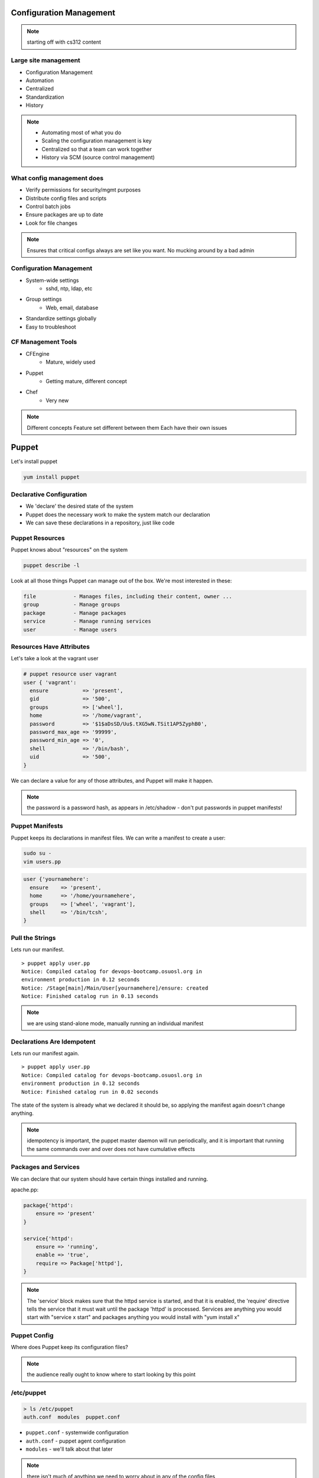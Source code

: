 Configuration Management
========================

.. note:: starting off with cs312 content

Large site management
---------------------

* Configuration Management
* Automation
* Centralized
* Standardization
* History

.. note:: 

    * Automating most of what you do
    * Scaling the configuration management is key
    * Centralized so that a team can work together
    * History via SCM (source control management)

What config management does
---------------------------

* Verify permissions for security/mgmt purposes
* Distribute config files and scripts
* Control batch jobs
* Ensure packages are up to date
* Look for file changes

.. note::

  Ensures that critical configs always are set like you want. No mucking around
  by a bad admin

Configuration Management
------------------------

* System-wide settings
    * sshd, ntp, ldap, etc
* Group settings
    * Web, email, database
* Standardize settings globally
* Easy to troubleshoot

CF Management Tools
-------------------

* CFEngine
    * Mature, widely used
* Puppet
    * Getting mature, different concept
* Chef
    * Very new

.. note:: Different concepts
    Feature set different between them
    Each have their own issues

Puppet
======

Let's install puppet

.. code-block:: bash

    yum install puppet

Declarative Configuration
-------------------------

* We 'declare' the desired state of the system
* Puppet does the necessary work to make the system match our declaration
* We can save these declarations in a repository, just like code

Puppet Resources
----------------

Puppet knows about "resources" on the system

.. code-block:: bash

    puppet describe -l

Look at all those things Puppet can manage out of the box. We're most interested
in these:

.. code-block:: bash

    file            - Manages files, including their content, owner ...
    group           - Manage groups
    package         - Manage packages
    service         - Manage running services
    user            - Manage users

Resources Have Attributes
-------------------------

Let's take a look at the vagrant user

.. code-block:: puppet

    # puppet resource user vagrant
    user { 'vagrant':
      ensure           => 'present',
      gid              => '500',
      groups           => ['wheel'],
      home             => '/home/vagrant',
      password         => '$1$aDsSD/Uu$.tXG5wN.TSit1AP5ZyphB0',
      password_max_age => '99999',
      password_min_age => '0',
      shell            => '/bin/bash',
      uid              => '500',
    }

We can declare a value for any of those attributes, and Puppet will make it
happen.

.. note::

  the password is a password hash, as appears in /etc/shadow - don't put
  passwords in puppet manifests!

Puppet Manifests
----------------

Puppet keeps its declarations in manifest files. We can write a manifest to
create a user:

.. code-block:: bash

    sudo su -
    vim users.pp

.. code-block:: puppet

    user {'yournamehere':
      ensure    => 'present',
      home      => '/home/yournamehere',
      groups    => ['wheel', 'vagrant'],
      shell     => '/bin/tcsh',
    }

Pull the Strings
----------------

Lets run our manifest.

::

    > puppet apply user.pp
    Notice: Compiled catalog for devops-bootcamp.osuosl.org in
    environment production in 0.12 seconds
    Notice: /Stage[main]/Main/User[yournamehere]/ensure: created
    Notice: Finished catalog run in 0.13 seconds

.. note:: we are using stand-alone mode, manually running an individual manifest


Declarations Are Idempotent
---------------------------

Lets run our manifest again.

::

    > puppet apply user.pp
    Notice: Compiled catalog for devops-bootcamp.osuosl.org in
    environment production in 0.12 seconds
    Notice: Finished catalog run in 0.02 seconds

The state of the system is already what we declared it should be, so applying
the manifest again doesn't change anything.


.. note::

  idempotency is important, the puppet master daemon will run periodically, and
  it is important that running the same commands over and over does not have
  cumulative effects

Packages and Services
---------------------

We can declare that our system should have certain things installed and running.

apache.pp:

.. code-block:: puppet

    package{'httpd':
        ensure => 'present'
    }

    service{'httpd':
        ensure => 'running',
        enable => 'true',
        require => Package['httpd'],
    }

.. note::

  The 'service' block makes sure that the httpd service is started, and that it
  is enabled, the 'require' directive tells the service that it must wait until
  the package 'httpd' is processed. Services are anything you would start with
  "service x start" and packages anything you would install with "yum install x"

Puppet Config
-------------

Where does Puppet keep its configuration files?

.. note:: the audience really ought to know where to start looking by this point

/etc/puppet
-----------

.. code-block:: bash

    > ls /etc/puppet
    auth.conf  modules  puppet.conf

* ``puppet.conf`` - systemwide configuration
* ``auth.conf`` - puppet agent configuration
* ``modules`` - we'll talk about that later 

.. note::

  there isn't much of anything we need to worry about in any of the config files

The Site Manifest
-----------------

We want to move beyond running individual manifests on the command line.
'``/etc/puppet/manifests/site.pp``' is the place to put your site's
configuration.

.. code-block:: bash

    mkdir /etc/puppet/manifests
    vim /etc/puppet/manifests/site.pp


But First, Nodes
----------------

* Nodes are defined in the site manifest
* A node is a single machine, identified by its fqdn.
* You can define many nodes.
* You can add declarations to a node definition.
* A special 'default' node will be used if a node's name can't be found.

We will put our configurations in the default node for now.

.. note:: a node can inherit from another node, but this is discouraged


An Example Site Manifest
------------------------

.. code-block:: puppet

    node default {
        file {'/etc/issue':
            path    => '/etc/issue',
            mode    => 644,
            ensure  => present,
            content => "Welcome to the DevOps Bootcamp VM.\n",
        }

        package{'httpd':
            ensure => 'present'
        }

        service{'httpd':
            ensure => 'running',
            enable => 'true',
            require => Package['httpd'],
        }
    }

.. note::

  have we talked about /etc/issue? The file resource lets you declare the
  filename, ownership, and contents. You can also have it copy files from the
  module onto the node instead of manually inserting content here.

The Master and the Agent
------------------------

Puppet uses a Master/Agent architecture.

* The Master reads the '``site.pp``' and listens for an Agent to contact it.
* Agents run on nodes, they contact the master to get their configuration
* Master and Agent can be on the same machine.
* When they are on different machines, they need an SSL certificate to
  authenticate

Run the master on your vm:

.. code-block:: bash

    puppet master

.. note::

  the master will background by default and log to syslog, but you can run it in
  the foreground with --no-daemonize and get extra logging on stdout with
  --verbose

The Agent
---------

The agent will look for its master on the host '``puppet``' by default. Lets add
the hostname '``puppet``' to our local host definition in ``/etc/hosts``, so it
will look on the local machine.

.. code-block:: bash

    > vim /etc/hosts

    127.0.0.1   devops-bootcamp.osuosl.org devops-bootcamp localhost 
    localhost.localdomain localhost4 localhost4.localdomain4 puppet
                                                             ^^^^^^

Now run the agent in test mode:

.. code-block:: bash
    
    puppet agent --test --verbose

.. note::

  the agent will also background by default, the --test flag prevents that and
  shows us what is going on. In a production environment, the master and agent
  would always be running in the background, usually started as services on
  boot.

Modules
-------

We can keep adding configurations to site.pp, but it's going to get long and
messy. Let's use modules instead.

* Modules are classes
* Modules encapsulate a set of related configurations
* Modules make it easy to apply configurations to many nodes
* Community created modules already exist for almost everything

.. note::

  community or puppetlabs modules vary in quality, always read the docs
  thoroughly

Module Structure
----------------

.. code-block:: bash

    /etc/puppet/modules/
                    modulename/
                        files/
                            some_file
                        manifests/
                            init.pp
                            some_other_manifest.pp

.. note::

  that files directory is served to the puppet agent like a fileserver, file
  resources can declare their source attribute like
  "puppet:///modules/module_name/some_file" and the file will be copied into
  place


The Bootcamp Apache Module
--------------------------

Let's create a module for our Apache configuration.

.. code-block:: puppet

    # cd /etc/puppet/modules
    # mkdir bootcamp_apache
    # mkdir bootcamp_apache/manifests
    # vim bootcamp_apache/manifests/init.pp

        class bootcamp_apache {
            package{'httpd':
                ensure => 'present'
            }
            package{'mod_wsgi':
                ensure => 'present'
            }
            service{'httpd':
                ensure => 'running',
                enable => 'true',
                require => Package['httpd'],
            }
        }

.. note::

  it is good practice to namespace the class name of your modules, so instead of
  just 'apache', we use bootcamp_apache, which won't collide with any other
  apache related module.

Site.pp Modularized
-------------------

.. code-block:: puppet

    node default {
        file {'/etc/issue':
            path    => '/etc/issue',
            mode    => 644,
            ensure  => present,
            content => "Welcome to the DevOps Bootcamp VM.\n",
        }

        include bootcamp_apache
    }

.. note::

  the include statement assumes a module located in modules/ under the pupper
  config dir. The name is the class name of the the module, which is not
  necessarily the directory name the module is stored under (but it is much
  easier to name them the same)

Community Modules
-----------------

We need MySql installed for our SystemView app, as well as a database, user, and
permissions. We could do all that with package, service and file resources, but
there is a better way, the puppetlabs-mysql module.

https://github.com/puppetlabs/puppetlabs-mysql

(It's in Git, how convenient!)

.. code-block:: bash

    cd /etc/puppet/modules/
    git clone https://github.com/puppetlabs/puppetlabs-mysql.git

We can include this module's class into our site manifest or our own modules.

The Bootcamp Mysql Module
-------------------------

We want to create a database and users, so lets make a module and not clutter up
the site.pp

.. code-block:: puppet

    # cd /etc/puppet/modules
    # mkdir bootcamp_mysql
    # mkdir bootcamp_mysql/manifests
    # vim bootcamp_mysql/manifests/init.pp

        class bootcamp_mysql {
            class { '::mysql::server' }
        }   

``::mysql::server`` causes Puppet to install MySql and makes available many
methods for managing MySql.

.. note::

  confusingly, puppetlabs-mysql declares the 'mysql' class, rather than
  'puppetlabs-mysql'. Calling the class essentially includes that module, which
  includes a package declaration insuring mysql is installed. It is easy to
  explore the module files and see what is in it.

Databases, Users, and Grants
----------------------------

.. code-block:: puppet

        class bootcamp_mysql {
            class { '::mysql::server' }

            mysql_database { 'systemview':
                ensure  => 'present',
                charset => 'utf8',
                collate => 'utf8_swedish_ci',
            }
            mysql_user { 'vagrant@localhost':
                ensure  => 'present',
            }
            mysql_grant { 'vagrant@localhost/systemview.*':
                ensure     => 'present',
                options    => ['GRANT'],
                privileges => ['ALL'],
                table      => 'systemview.*',
                user       => 'vagrant@localhost',
            }
        }

.. note:: the mysql module has a lot of stuff in it, there isn't time to get into it all.

Test It Out
-----------

.. code-block:: bash

    puppet agent --test --verbose

Further Reading
---------------

- http://docs.puppetlabs.com/learning/introduction.html
- https://github.com/puppetlabs/puppetlabs-mysql
